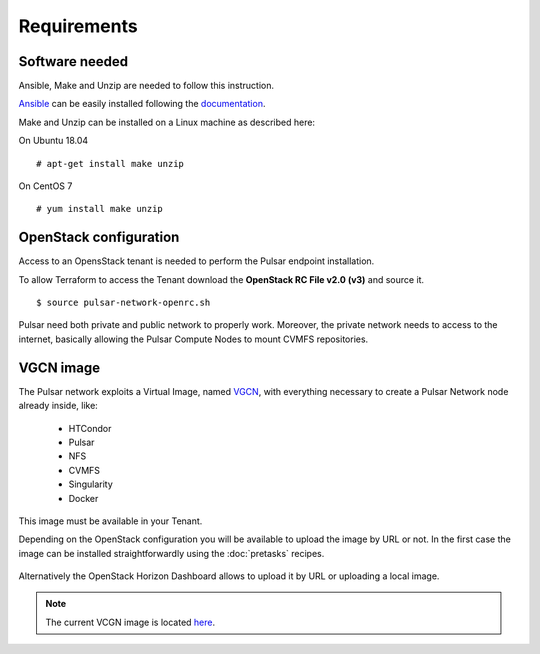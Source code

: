 Requirements
============

Software needed
---------------

Ansible, Make and Unzip are needed to follow this instruction.

`Ansible <https://www.ansible.com>`_  can be easily installed following the `documentation <https://docs.ansible.com/ansible/latest/installation_guide/intro_installation.html>`_.


Make and Unzip can be installed on a Linux machine as described here:

On Ubuntu 18.04
::

  # apt-get install make unzip

On CentOS 7
::

  # yum install make unzip

OpenStack configuration
-----------------------

Access to an OpensStack tenant is needed to perform the Pulsar endpoint installation.

To allow Terraform to access the Tenant download the **OpenStack RC File v2.0 (v3)** and source it.

.. figure:: _static/img/horizon_rc_file_download.png
   :scale: 20%
   :align: center

::

  $ source pulsar-network-openrc.sh 

Pulsar need both private and public network to properly work. Moreover, the private network needs to access to the internet, basically allowing the Pulsar Compute Nodes to mount CVMFS repositories.

VGCN image
----------

The Pulsar network exploits a Virtual Image, named `VGCN <https://github.com/usegalaxy-eu/vgcn>`_, with everything necessary to create a Pulsar Network node already inside, like:

    - HTCondor
    - Pulsar
    - NFS
    - CVMFS
    - Singularity
    - Docker

This image must be available in your Tenant.

Depending on the OpenStack configuration you will be available to upload the image by URL or not. In the first case the image can be installed straightforwardly using the :doc:`pretasks` recipes.

.. figure:: _static/img/horizon_image_upload.png
   :scale: 40%
   :align: center

Alternatively the OpenStack Horizon Dashboard allows to upload it by URL or uploading a local image. 

.. note::

   The current VCGN image is located `here <https://usegalaxy.eu/static/vgcn/vggp-v31-j132-4ab83d5ffde9-master.raw>`_.

